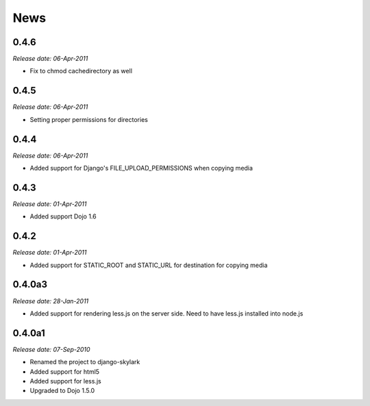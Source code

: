 News
====

0.4.6
-----

*Release date: 06-Apr-2011*

* Fix to chmod cachedirectory as well


0.4.5
-----

*Release date: 06-Apr-2011*

* Setting proper permissions for directories


0.4.4
-----

*Release date: 06-Apr-2011*

* Added support for Django's FILE_UPLOAD_PERMISSIONS when copying media

0.4.3
-----

*Release date: 01-Apr-2011*

* Added support Dojo 1.6

0.4.2
-----

*Release date: 01-Apr-2011*

* Added support for STATIC_ROOT and STATIC_URL for destination for copying media


0.4.0a3
-------

*Release date: 28-Jan-2011*

* Added support for rendering less.js on the server side. Need to have less.js installed into node.js

0.4.0a1
-------

*Release date: 07-Sep-2010*

* Renamed the project to django-skylark
* Added support for html5
* Added support for less.js
* Upgraded to Dojo 1.5.0

